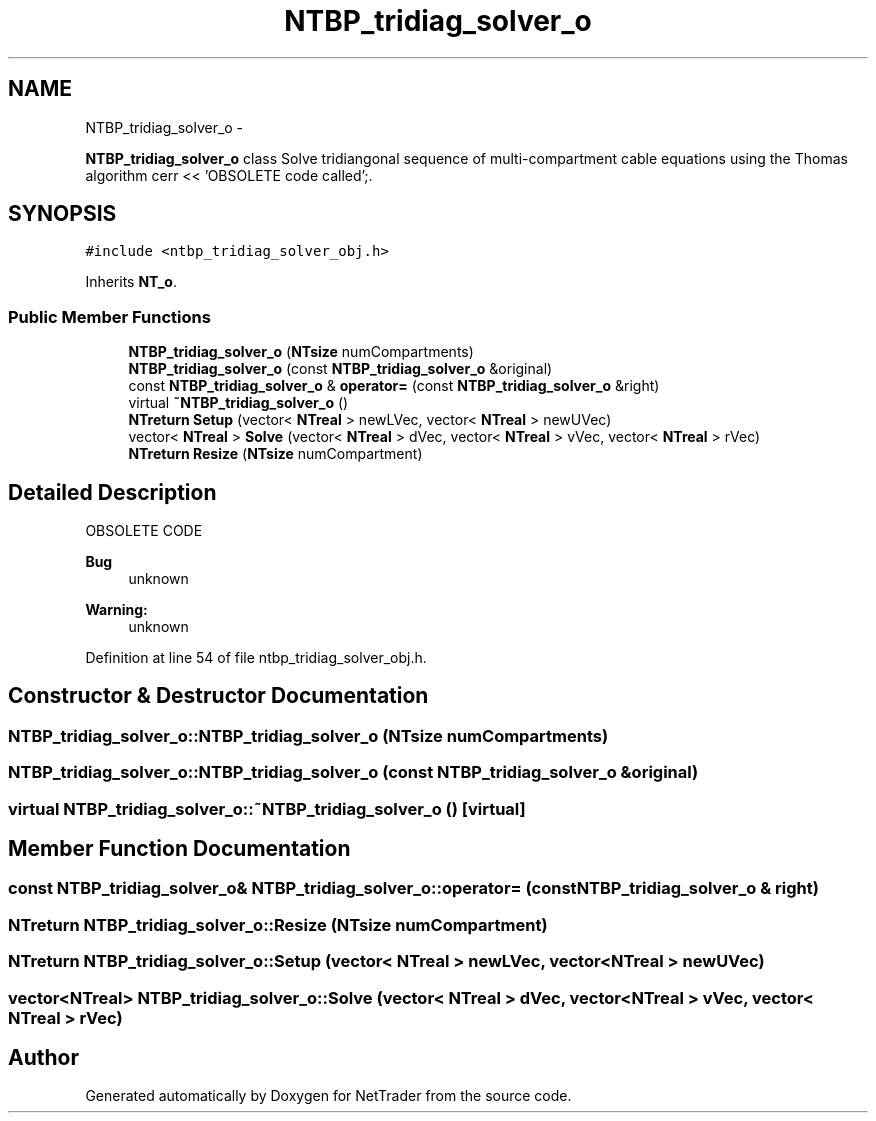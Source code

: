 .TH "NTBP_tridiag_solver_o" 3 "Wed Nov 17 2010" "Version 0.5" "NetTrader" \" -*- nroff -*-
.ad l
.nh
.SH NAME
NTBP_tridiag_solver_o \- 
.PP
\fBNTBP_tridiag_solver_o\fP class Solve tridiangonal sequence of multi-compartment cable equations using the Thomas algorithm cerr << 'OBSOLETE code called';.  

.SH SYNOPSIS
.br
.PP
.PP
\fC#include <ntbp_tridiag_solver_obj.h>\fP
.PP
Inherits \fBNT_o\fP.
.SS "Public Member Functions"

.in +1c
.ti -1c
.RI "\fBNTBP_tridiag_solver_o\fP (\fBNTsize\fP numCompartments)"
.br
.ti -1c
.RI "\fBNTBP_tridiag_solver_o\fP (const \fBNTBP_tridiag_solver_o\fP &original)"
.br
.ti -1c
.RI "const \fBNTBP_tridiag_solver_o\fP & \fBoperator=\fP (const \fBNTBP_tridiag_solver_o\fP &right)"
.br
.ti -1c
.RI "virtual \fB~NTBP_tridiag_solver_o\fP ()"
.br
.ti -1c
.RI "\fBNTreturn\fP \fBSetup\fP (vector< \fBNTreal\fP > newLVec, vector< \fBNTreal\fP > newUVec)"
.br
.ti -1c
.RI "vector< \fBNTreal\fP > \fBSolve\fP (vector< \fBNTreal\fP > dVec, vector< \fBNTreal\fP > vVec, vector< \fBNTreal\fP > rVec)"
.br
.ti -1c
.RI "\fBNTreturn\fP \fBResize\fP (\fBNTsize\fP numCompartment)"
.br
.in -1c
.SH "Detailed Description"
.PP 
OBSOLETE CODE
.PP
\fBBug\fP
.RS 4
unknown 
.RE
.PP
\fBWarning:\fP
.RS 4
unknown 
.RE
.PP

.PP
Definition at line 54 of file ntbp_tridiag_solver_obj.h.
.SH "Constructor & Destructor Documentation"
.PP 
.SS "NTBP_tridiag_solver_o::NTBP_tridiag_solver_o (\fBNTsize\fP numCompartments)"
.SS "NTBP_tridiag_solver_o::NTBP_tridiag_solver_o (const \fBNTBP_tridiag_solver_o\fP & original)"
.SS "virtual NTBP_tridiag_solver_o::~NTBP_tridiag_solver_o ()\fC [virtual]\fP"
.SH "Member Function Documentation"
.PP 
.SS "const \fBNTBP_tridiag_solver_o\fP& NTBP_tridiag_solver_o::operator= (const \fBNTBP_tridiag_solver_o\fP & right)"
.SS "\fBNTreturn\fP NTBP_tridiag_solver_o::Resize (\fBNTsize\fP numCompartment)"
.SS "\fBNTreturn\fP NTBP_tridiag_solver_o::Setup (vector< \fBNTreal\fP > newLVec, vector< \fBNTreal\fP > newUVec)"
.SS "vector<\fBNTreal\fP> NTBP_tridiag_solver_o::Solve (vector< \fBNTreal\fP > dVec, vector< \fBNTreal\fP > vVec, vector< \fBNTreal\fP > rVec)"

.SH "Author"
.PP 
Generated automatically by Doxygen for NetTrader from the source code.
